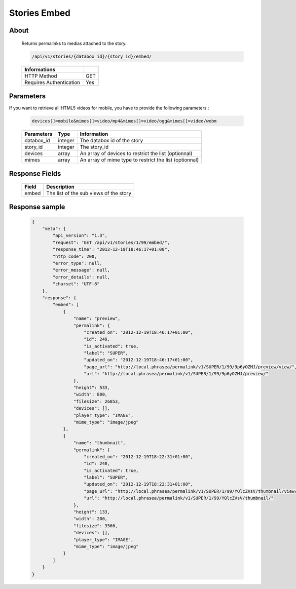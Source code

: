 Stories Embed
=============

About
-----

  Returns permalinks to medias attached to the story.

  .. code-block:: bash

    /api/v1/stories/{databox_id}/{story_id}/embed/

  ======================== =====
   Informations
  ======================== =====
   HTTP Method              GET
   Requires Authentication  Yes
  ======================== =====

Parameters
----------

If you want to retrieve all HTML5 videos for mobile, you have to provide the
following parameters :

  .. code-block:: bash

    devices[]=mobile&mimes[]=video/mp4&mimes[]=video/ogg&mimes[]=video/webm

  ======================== ============== ==============================
   Parameters               Type           Information
  ======================== ============== ==============================
   databox_id               integer        The databox id of the story
   story_id                 integer        The story_id
   devices                  array          An array of devices to restrict the list (optionnal)
   mimes                    array          An array of mime type to restrict the list (optionnal)
  ======================== ============== ==============================

Response Fields
---------------

  ========== ================================
   Field      Description
  ========== ================================
    embed     The list of the sub views of the story
  ========== ================================

Response sample
---------------

  .. code-block:: javascript

    {
        "meta": {
            "api_version": "1.3",
            "request": "GET /api/v1/stories/1/99/embed/",
            "response_time": "2012-12-19T18:46:17+01:00",
            "http_code": 200,
            "error_type": null,
            "error_message": null,
            "error_details": null,
            "charset": "UTF-8"
        },
        "response": {
            "embed": [
                {
                    "name": "preview",
                    "permalink": {
                        "created_on": "2012-12-19T18:46:17+01:00",
                        "id": 249,
                        "is_activated": true,
                        "label": "SUPER",
                        "updated_on": "2012-12-19T18:46:17+01:00",
                        "page_url": "http://local.phrasea/permalink/v1/SUPER/1/99/9p6yOZMJ/preview/view/",
                        "url": "http://local.phrasea/permalink/v1/SUPER/1/99/9p6yOZMJ/preview/"
                    },
                    "height": 533,
                    "width": 800,
                    "filesize": 26853,
                    "devices": [],
                    "player_type": "IMAGE",
                    "mime_type": "image/jpeg"
                },
                {
                    "name": "thumbnail",
                    "permalink": {
                        "created_on": "2012-12-19T18:22:31+01:00",
                        "id": 248,
                        "is_activated": true,
                        "label": "SUPER",
                        "updated_on": "2012-12-19T18:22:31+01:00",
                        "page_url": "http://local.phrasea/permalink/v1/SUPER/1/99/YQlcZVsV/thumbnail/view/",
                        "url": "http://local.phrasea/permalink/v1/SUPER/1/99/YQlcZVsV/thumbnail/"
                    },
                    "height": 133,
                    "width": 200,
                    "filesize": 3566,
                    "devices": [],
                    "player_type": "IMAGE",
                    "mime_type": "image/jpeg"
                }
            ]
        }
    }

